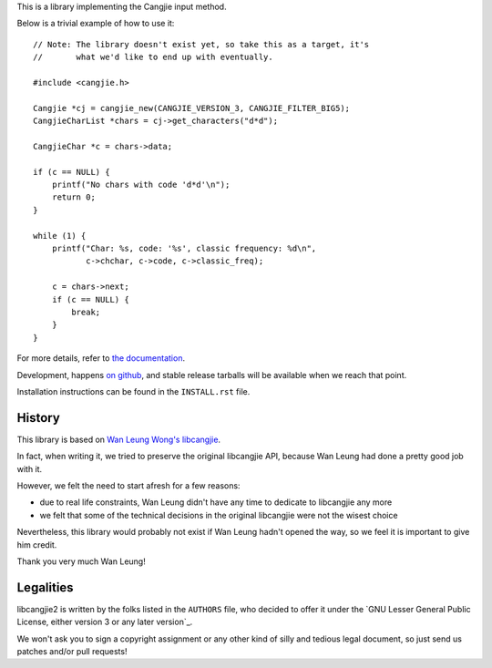 This is a library implementing the Cangjie input method.

Below is a trivial example of how to use it::

    // Note: The library doesn't exist yet, so take this as a target, it's
    //       what we'd like to end up with eventually.
    
    #include <cangjie.h>
    
    Cangjie *cj = cangjie_new(CANGJIE_VERSION_3, CANGJIE_FILTER_BIG5);
    CangjieCharList *chars = cj->get_characters("d*d");
    
    CangjieChar *c = chars->data;
    
    if (c == NULL) {
        printf("No chars with code 'd*d'\n");
        return 0;
    }
    
    while (1) {
        printf("Char: %s, code: '%s', classic frequency: %d\n",
               c->chchar, c->code, c->classic_freq);

        c = chars->next;
        if (c == NULL) {
            break;
        }
    }

For more details, refer to `the documentation`_.

Development, happens `on github`_, and stable release tarballs will be
available when we reach that point.

.. _the documentation: Sorry, not written yet. :(
.. _on github: Sorry, not pushed yet. :(

Installation instructions can be found in the ``INSTALL.rst`` file.

History
=======

This library is based on `Wan Leung Wong's libcangjie`_.

In fact, when writing it, we tried to preserve the original libcangjie API,
because Wan Leung had done a pretty good job with it.

However, we felt the need to start afresh for a few reasons:

* due to real life constraints, Wan Leung didn't have any time to dedicate to
  libcangjie any more

* we felt that some of the technical decisions in the original libcangjie were
  not the wisest choice

Nevertheless, this library would probably not exist if Wan Leung hadn't opened
the way, so we feel it is important to give him credit.

Thank you very much Wan Leung!

.. _Wan Leung Wong's libcangjie: https://github.com/wanleung/libcangjie

Legalities
==========

libcangjie2 is written by the folks listed in the ``AUTHORS`` file, who
decided to offer it under the
`GNU Lesser General Public License, either version 3 or any later version`_.

We won't ask you to sign a copyright assignment or any other kind of silly and
tedious legal document, so just send us patches and/or pull requests!

.. _GNU Lesser General Public License, either version 3 or any later version_: http://www.gnu.org/licenses/lgpl.html
